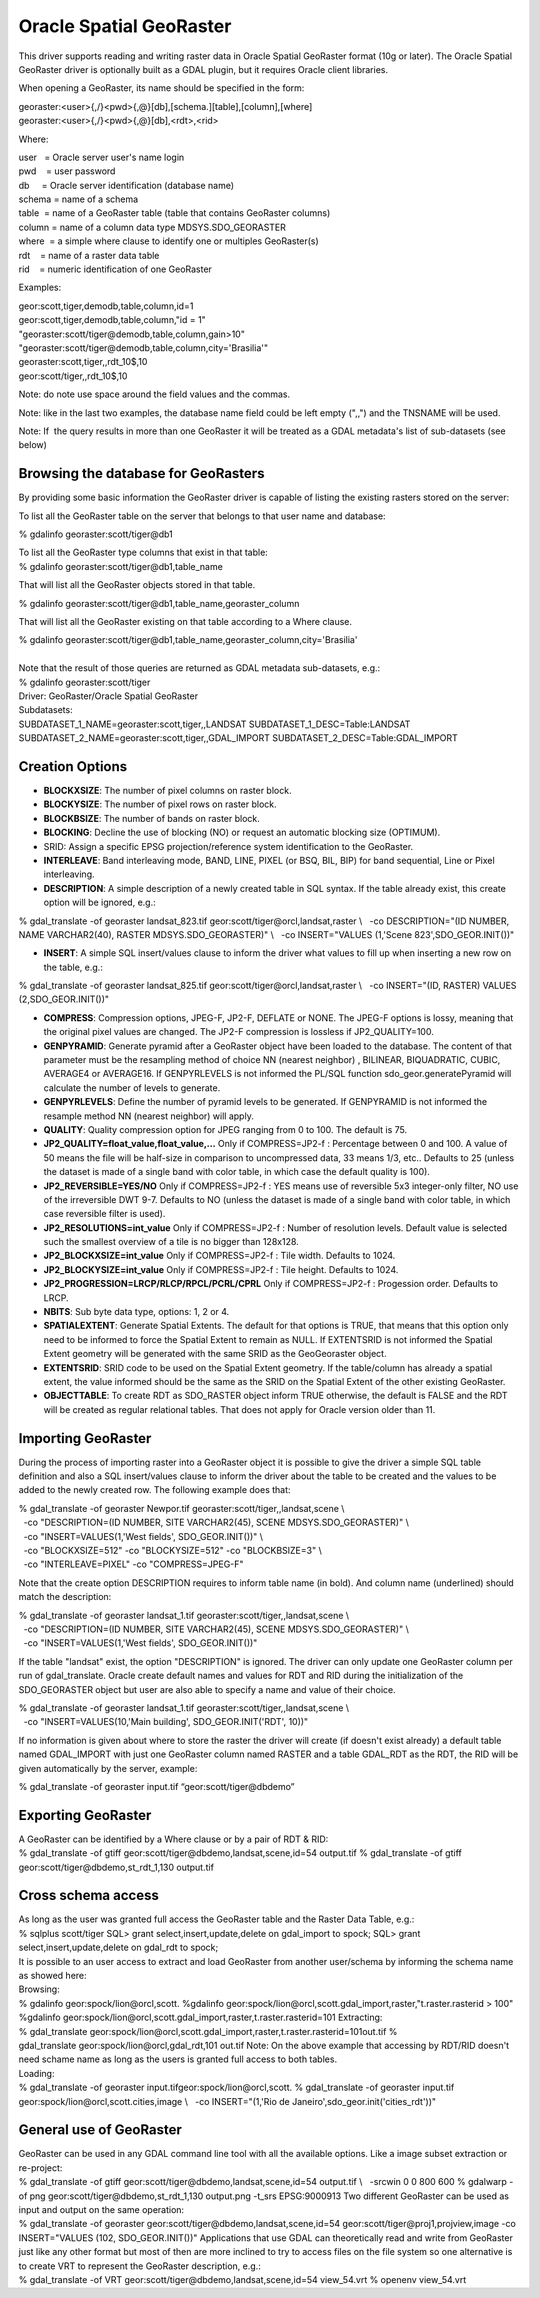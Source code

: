 .. _raster.georaster:

Oracle Spatial GeoRaster
========================

This driver supports reading and writing raster data in Oracle Spatial
GeoRaster format (10g or later). The Oracle Spatial GeoRaster driver is
optionally built as a GDAL plugin, but it requires Oracle client
libraries.

When opening a GeoRaster, its name should be specified in the form:

| georaster:<user>{,/}<pwd>{,@}[db],[schema.][table],[column],[where]
| georaster:<user>{,/}<pwd>{,@}[db],<rdt>,<rid>

Where:

| user   = Oracle server user's name login
| pwd    = user password
| db     = Oracle server identification (database name)
| schema = name of a schema                      
| table  = name of a GeoRaster table (table that contains GeoRaster
  columns)
| column = name of a column data type MDSYS.SDO_GEORASTER
| where  = a simple where clause to identify one or multiples
  GeoRaster(s)
| rdt    = name of a raster data table
| rid    = numeric identification of one GeoRaster

Examples:

| geor:scott,tiger,demodb,table,column,id=1
| geor:scott,tiger,demodb,table,column,"id = 1"
| "georaster:scott/tiger@demodb,table,column,gain>10"
| "georaster:scott/tiger@demodb,table,column,city='Brasilia'"
| georaster:scott,tiger,,rdt_10$,10
| geor:scott/tiger,,rdt_10$,10

Note: do note use space around the field values and the commas.

Note: like in the last two examples, the database name field could be
left empty (",,") and the TNSNAME will be used.

Note: If  the query results in more than one GeoRaster it will be
treated as a GDAL metadata's list of sub-datasets (see below)

Browsing the database for GeoRasters
~~~~~~~~~~~~~~~~~~~~~~~~~~~~~~~~~~~~

By providing some basic information the GeoRaster driver is capable of
listing the existing rasters stored on the server:

To list all the GeoRaster table on the server that belongs to that user
name and database:

% gdalinfo georaster:scott/tiger@db1

| To list all the GeoRaster type columns that exist in that table:

.. container::

   % gdalinfo georaster:scott/tiger@db1,table_name

That will list all the GeoRaster objects stored in that table.

.. container::

   % gdalinfo georaster:scott/tiger@db1,table_name,georaster_column

That will list all the GeoRaster existing on that table according to a
Where clause.

.. container::

   % gdalinfo
   georaster:scott/tiger@db1,table_name,georaster_column,city='Brasilia'

| 
| Note that the result of those queries are returned as GDAL metadata
  sub-datasets, e.g.:

| % gdalinfo georaster:scott/tiger
| Driver: GeoRaster/Oracle Spatial GeoRaster
| Subdatasets:
| SUBDATASET_1_NAME=georaster:scott,tiger,,LANDSAT
  SUBDATASET_1_DESC=Table:LANDSAT
  SUBDATASET_2_NAME=georaster:scott,tiger,,GDAL_IMPORT
  SUBDATASET_2_DESC=Table:GDAL_IMPORT

Creation Options
~~~~~~~~~~~~~~~~

-  **BLOCKXSIZE**: The number of pixel columns on raster block.
-  **BLOCKYSIZE**: The number of pixel rows on raster block.
-  **BLOCKBSIZE**: The number of bands on raster block.
-  **BLOCKING**: Decline the use of blocking (NO) or request an
   automatic blocking size (OPTIMUM).
-  SRID: Assign a specific EPSG projection/reference system
   identification to the GeoRaster.
-  **INTERLEAVE**: Band interleaving mode, BAND, LINE, PIXEL (or BSQ,
   BIL, BIP) for band sequential, Line or Pixel interleaving. 
-  **DESCRIPTION**: A simple description of a newly created table in SQL
   syntax. If the table already exist, this create option will be
   ignored, e.g.:

% gdal_translate -of georaster landsat_823.tif
geor:scott/tiger@orcl,landsat,raster \\
  -co DESCRIPTION="(ID NUMBER, NAME VARCHAR2(40), RASTER
MDSYS.SDO_GEORASTER)" \\
  -co INSERT="VALUES (1,'Scene 823',SDO_GEOR.INIT())"

-  **INSERT**: A simple SQL insert/values clause to inform the driver
   what values to fill up when inserting a new row on the table, e.g.:

| % gdal_translate -of georaster landsat_825.tif
  geor:scott/tiger@orcl,landsat,raster \\
    -co INSERT="(ID, RASTER) VALUES (2,SDO_GEOR.INIT())"

-  **COMPRESS**: Compression options, JPEG-F, JP2-F, DEFLATE or NONE.
   The JPEG-F options is lossy, meaning that the original pixel values
   are changed. The JP2-F compression is lossless if JP2_QUALITY=100.
-  **GENPYRAMID**: Generate pyramid after a GeoRaster object have been
   loaded to the database. The content of that parameter must be the
   resampling method of choice NN (nearest neighbor) , BILINEAR,
   BIQUADRATIC, CUBIC, AVERAGE4 or AVERAGE16. If GENPYRLEVELS is not
   informed the PL/SQL function sdo_geor.generatePyramid will calculate
   the number of levels to generate.
-  **GENPYRLEVELS**: Define the number of pyramid levels to be
   generated. If GENPYRAMID is not informed the resample method NN
   (nearest neighbor) will apply.
-  **QUALITY**: Quality compression option for JPEG ranging from 0 to
   100. The default is 75.
-  **JP2_QUALITY=float_value,float_value,...** Only if COMPRESS=JP2-f :
   Percentage between 0 and 100. A value of 50 means the file will be
   half-size in comparison to uncompressed data, 33 means 1/3, etc..
   Defaults to 25 (unless the dataset is made of a single band with
   color table, in which case the default quality is 100).

-  **JP2_REVERSIBLE=YES/NO** Only if COMPRESS=JP2-f : YES means use of
   reversible 5x3 integer-only filter, NO use of the irreversible DWT
   9-7. Defaults to NO (unless the dataset is made of a single band with
   color table, in which case reversible filter is used).

-  **JP2_RESOLUTIONS=int_value** Only if COMPRESS=JP2-f : Number of
   resolution levels. Default value is selected such the smallest
   overview of a tile is no bigger than 128x128.

-  **JP2_BLOCKXSIZE=int_value** Only if COMPRESS=JP2-f : Tile width.
   Defaults to 1024.

-  **JP2_BLOCKYSIZE=int_value** Only if COMPRESS=JP2-f : Tile height.
   Defaults to 1024.

-  **JP2_PROGRESSION=LRCP/RLCP/RPCL/PCRL/CPRL** Only if COMPRESS=JP2-f :
   Progession order. Defaults to LRCP.

-  **NBITS**: Sub byte data type, options: 1, 2 or 4.
-  **SPATIALEXTENT**: Generate Spatial Extents. The default for that
   options is TRUE, that means that this option only need to be informed
   to force the Spatial Extent to remain as NULL. If EXTENTSRID is not
   informed the Spatial Extent geometry will be generated with the same
   SRID as the GeoGeoraster object.
-  **EXTENTSRID**: SRID code to be used on the Spatial Extent geometry.
   If the table/column has already a spatial extent, the value informed
   should be the same as the SRID on the Spatial Extent of the other
   existing GeoRaster.
-  **OBJECTTABLE**: To create RDT as SDO_RASTER object inform TRUE
   otherwise, the default is FALSE and the RDT will be created as
   regular relational tables. That does not apply for Oracle version
   older than 11.

Importing GeoRaster
~~~~~~~~~~~~~~~~~~~

During the process of importing raster into a GeoRaster object it is
possible to give the driver a simple SQL table definition and also a SQL
insert/values clause to inform the driver about the table to be created
and the values to be added to the newly created row. The following
example does that:

| % gdal_translate -of georaster
  Newpor.tif georaster:scott/tiger,,landsat,scene \\
|   -co "DESCRIPTION=(ID NUMBER, SITE VARCHAR2(45), SCENE
  MDSYS.SDO_GEORASTER)" \\
|   -co "INSERT=VALUES(1,'West fields', SDO_GEOR.INIT())" \\
|   -co "BLOCKXSIZE=512" -co "BLOCKYSIZE=512" -co "BLOCKBSIZE=3" \\
|   -co "INTERLEAVE=PIXEL" -co "COMPRESS=JPEG-F"

Note that the create option DESCRIPTION requires to inform table name
(in bold). And column name (underlined) should match the description:

| % gdal_translate -of georaster
  landsat_1.tif georaster:scott/tiger,,landsat,scene \\
|   -co "DESCRIPTION=(ID NUMBER, SITE VARCHAR2(45), SCENE
  MDSYS.SDO_GEORASTER)" \\
|   -co "INSERT=VALUES(1,'West fields', SDO_GEOR.INIT())"

If the table "landsat" exist, the option "DESCRIPTION" is ignored. The
driver can only update one GeoRaster column per run of
gdal_translate. Oracle create default names and values for RDT and RID
during the initialization of the SDO_GEORASTER object but user are also
able to specify a name and value of their choice.

| % gdal_translate -of georaster
  landsat_1.tif georaster:scott/tiger,,landsat,scene \\
|   -co "INSERT=VALUES(10,'Main building', SDO_GEOR.INIT('RDT', 10))"

If no information is given about where to store the raster the driver
will create (if doesn't exist already) a default table named GDAL_IMPORT
with just one GeoRaster column named RASTER and a table GDAL_RDT as the
RDT, the RID will be given automatically by the server, example:

| % gdal_translate -of georaster input.tif “geor:scott/tiger@dbdemo”

Exporting GeoRaster
~~~~~~~~~~~~~~~~~~~

| A GeoRaster can be identified by a Where clause or by a pair of RDT &
  RID:
| % gdal_translate -of gtiff geor:scott/tiger@dbdemo,landsat,scene,id=54
  output.tif
  % gdal_translate -of gtiff geor:scott/tiger@dbdemo,st_rdt_1,130
  output.tif

Cross schema access
~~~~~~~~~~~~~~~~~~~

| As long as the user was granted full access the GeoRaster table and
  the Raster Data Table, e.g.:
| % sqlplus scott/tiger
  SQL> grant select,insert,update,delete on gdal_import to spock;
  SQL> grant select,insert,update,delete on gdal_rdt to spock;
| It is possible to an user access to extract and load GeoRaster from
  another user/schema by informing the schema name as showed here:
| Browsing:
| % gdalinfo geor:spock/lion@orcl,scott.
  %gdalinfo
  geor:spock/lion@orcl,scott.gdal_import,raster,"t.raster.rasterid >
  100"
| %gdalinfo
  geor:spock/lion@orcl,scott.gdal_import,raster,t.raster.rasterid=101
  Extracting:
| %
  gdal_translate geor:spock/lion@orcl,scott.gdal_import,raster,t.raster.rasterid=101out.tif
  % gdal_translate geor:spock/lion@orcl,gdal_rdt,101 out.tif
  Note: On the above example that accessing by RDT/RID doesn't need
  schame name as long as the users is granted full access to both
  tables.
| Loading:
| % gdal_translate -of georaster input.tifgeor:spock/lion@orcl,scott.
  % gdal_translate -of georaster input.tif
  geor:spock/lion@orcl,scott.cities,image \\
    -co INSERT="(1,'Rio de Janeiro',sdo_geor.init('cities_rdt'))"

General use of GeoRaster
~~~~~~~~~~~~~~~~~~~~~~~~

| GeoRaster can be used in any GDAL command line tool with all the
  available options. Like a image subset extraction or re-project:
| % gdal_translate -of gtiff geor:scott/tiger@dbdemo,landsat,scene,id=54
  output.tif \\
    -srcwin 0 0 800 600
  % gdalwarp -of png geor:scott/tiger@dbdemo,st_rdt_1,130 output.png
  -t_srs EPSG:9000913
  Two different GeoRaster can be used as input and output on the same
  operation:
| % gdal_translate -of georaster
  geor:scott/tiger@dbdemo,landsat,scene,id=54
  geor:scott/tiger@proj1,projview,image -co INSERT="VALUES
  (102, SDO_GEOR.INIT())"
  Applications that use GDAL can theoretically read and write from
  GeoRaster just like any other format but most of then are more
  inclined to try to access files on the file system so one alternative
  is to create VRT to represent the GeoRaster description, e.g.:
| % gdal_translate -of VRT geor:scott/tiger@dbdemo,landsat,scene,id=54
  view_54.vrt
  % openenv view_54.vrt



